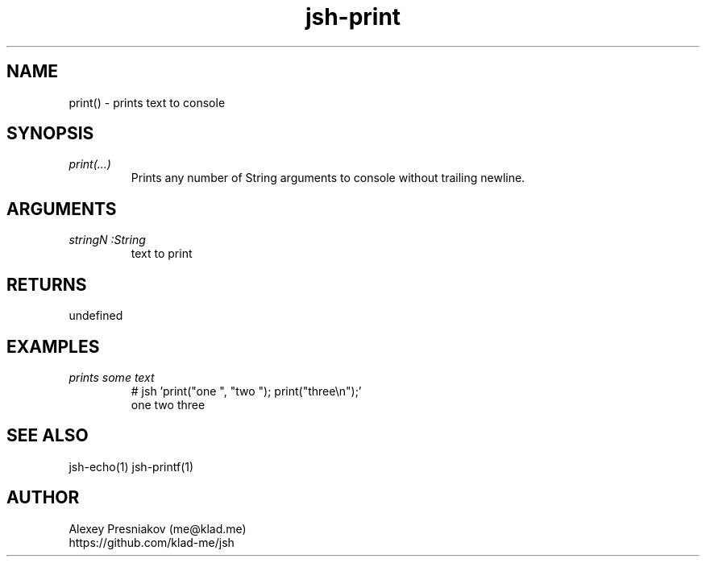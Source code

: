 .\" Manpage for jsh
.\" Author: me@klad.me
.TH jsh-print 1 "2020-11-10" "0.1" "print() function"


.SH NAME
print() \- prints text to console


.SH SYNOPSIS
.TP
.I print(...)
Prints any number of String arguments to console without trailing newline.

.SH ARGUMENTS
.TP
.I stringN :String
text to print

.SH RETURNS
undefined

.SH EXAMPLES
.TP
.I prints some text
.nf
.eo
# jsh 'print("one ", "two "); print("three\n");'
one two three
.ec
.fi

.SH SEE ALSO
jsh-echo(1) jsh-printf(1)

.SH AUTHOR
Alexey Presniakov (me@klad.me)
.br
https://github.com/klad-me/jsh

